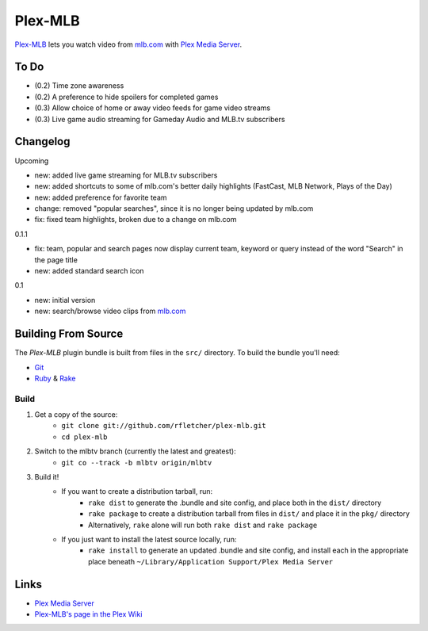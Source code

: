 ========
Plex-MLB
========

`Plex-MLB`_ lets you watch video from `mlb.com`_ with `Plex Media Server`_.

To Do
=====
- (0.2) Time zone awareness
- (0.2) A preference to hide spoilers for completed games
- (0.3) Allow choice of home or away video feeds for game video streams
- (0.3) Live game audio streaming for Gameday Audio and MLB.tv subscribers

Changelog
=========

Upcoming

- new: added live game streaming for MLB.tv subscribers
- new: added shortcuts to some of mlb.com's better daily highlights (FastCast, MLB Network, Plays of the Day)
- new: added preference for favorite team
- change: removed "popular searches", since it is no longer being updated by mlb.com
- fix: fixed team highlights, broken due to a change on mlb.com

0.1.1

- fix: team, popular and search pages now display current team, keyword or query instead of the word "Search" in the page title
- new: added standard search icon

0.1

- new: initial version
- new: search/browse video clips from `mlb.com`_

Building From Source
====================
The `Plex-MLB` plugin bundle is built from files in the ``src/`` directory.
To build the bundle you'll need:

* Git_
* Ruby_ & Rake_

Build
-----

1. Get a copy of the source:
    * ``git clone git://github.com/rfletcher/plex-mlb.git``
    * ``cd plex-mlb``
2. Switch to the mlbtv branch (currently the latest and greatest):
    * ``git co --track -b mlbtv origin/mlbtv``
3. Build it!
    * If you want to create a distribution tarball, run:
        * ``rake dist`` to generate the .bundle and site config, and place both in the ``dist/`` directory
        * ``rake package`` to create a distribution tarball from files in ``dist/`` and place it in the ``pkg/`` directory
        * Alternatively, ``rake`` alone will run both ``rake dist`` and ``rake package``
    * If you just want to install the latest source locally, run:
        * ``rake install`` to generate an updated .bundle and site config, and install each in the appropriate place beneath ``~/Library/Application Support/Plex Media Server``

Links
=====

- `Plex Media Server`_
- `Plex-MLB's page in the Plex Wiki`_

.. _`Plex-MLB`: http://github.com/rfletcher/plex-mlb/
.. _`Plex-MLB's page in the Plex Wiki`: http://wiki.plexapp.com/index.php/MLB
.. _`Plex Media Server`: http://plexapp.com/
.. _`mlb.com`: http://mlb.mlb.com/media/video.jsp
.. _Git: http://git-scm.com/
.. _Ruby: http://www.ruby-lang.org/
.. _Rake: http://rake.rubyforge.org/